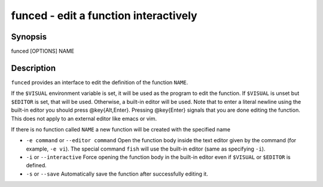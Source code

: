 funced - edit a function interactively
==========================================

Synopsis
--------

funced [OPTIONS] NAME


Description
------------

``funced`` provides an interface to edit the definition of the function ``NAME``.

If the ``$VISUAL`` environment variable is set, it will be used as the program to edit the function. If ``$VISUAL`` is unset but ``$EDITOR`` is set, that will be used. Otherwise, a built-in editor will be used. Note that to enter a literal newline using the built-in editor you should press @key{Alt,Enter}. Pressing @key{Enter} signals that you are done editing the function. This does not apply to an external editor like emacs or vim.

If there is no function called ``NAME`` a new function will be created with the specified name

- ``-e command`` or ``--editor command`` Open the function body inside the text editor given by the command (for example, ``-e vi``). The special command ``fish`` will use the built-in editor (same as specifying ``-i``).

- ``-i`` or ``--interactive`` Force opening the function body in the built-in editor even if ``$VISUAL`` or ``$EDITOR`` is defined.

- ``-s`` or ``--save`` Automatically save the function after successfully editing it.
